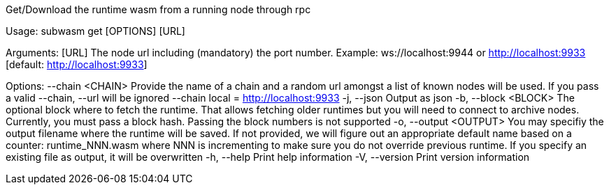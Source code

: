 Get/Download the runtime wasm from a running node through rpc

Usage: subwasm get [OPTIONS] [URL]

Arguments:
  [URL]  The node url including (mandatory) the port number. Example: ws://localhost:9944 or http://localhost:9933 [default: http://localhost:9933]

Options:
      --chain <CHAIN>    Provide the name of a chain and a random url amongst a list of known nodes will be used. If you pass a valid --chain, --url will be ignored --chain local = http://localhost:9933
  -j, --json             Output as json
  -b, --block <BLOCK>    The optional block where to fetch the runtime. That allows fetching older runtimes but you will need to connect to archive nodes. Currently, you must pass a block hash. Passing the block numbers is not supported
  -o, --output <OUTPUT>  You may specifiy the output filename where the runtime will be saved. If not provided, we will figure out an appropriate default name based on a counter: runtime_NNN.wasm where NNN is incrementing to make sure you do not override previous runtime. If you specify an existing file as output, it will be overwritten
  -h, --help             Print help information
  -V, --version          Print version information
